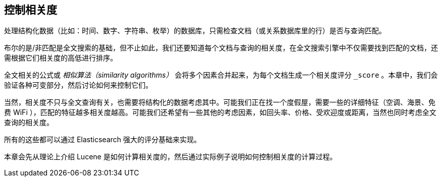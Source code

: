 [[controlling-relevance]]
== 控制相关度

处理结构化数据（比如：时间、数字、字符串、枚举）的数据库，((("relevance", "controlling")))只需检查文档（或关系数据库里的行）是否与查询匹配。

布尔的是/非匹配是全文搜索的基础，但不止如此，我们还要知道每个文档与查询的相关度，在全文搜索引擎中不仅需要找到匹配的文档，还需根据它们相关度的高低进行排序。

全文相关的公式或 _相似算法（similarity algorithms）_ ((("similarity algorithms")))会将多个因素合并起来，为每个文档生成一个相关度评分 `_score` 。本章中，我们会验证各种可变部分，然后讨论如何来控制它们。

当然，相关度不只与全文查询有关，也需要将结构化的数据考虑其中。可能我们正在找一个度假屋，需要一些的详细特征（空调、海景、免费 WiFi ），匹配的特征越多相关度越高。可能我们还希望有一些其他的考虑因素，如回头率、价格、受欢迎度或距离，当然也同时考虑全文查询的相关度。

所有的这些都可以通过 Elasticsearch 强大的评分基础来实现。

本章会先从理论上介绍 Lucene 是如何计算相关度的，然后通过实际例子说明如何控制相关度的计算过程。
